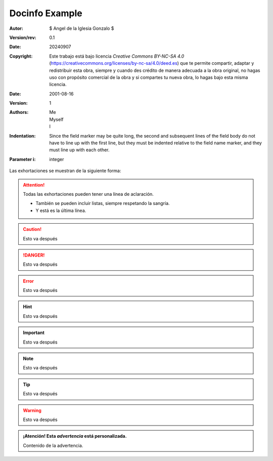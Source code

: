 Docinfo Example
===============


:Autor: 
    $ Angel de la Iglesia Gonzalo $
    
:Version/rev: 0.1

:Date: 
    20240907

:Copyright: 
    Este trabajo está bajo licencia *Creative Commons BY-NC-SA 4.0* (https://creativecommons.org/licenses/by-nc-sa/4.0/deed.es) que te permite compartir, adaptar y redistribuir esta obra, siempre y cuando des crédito de manera adecuada a la obra original, no hagas uso con propósito comercial de la obra y si compartes tu nueva obra, lo hagas bajo esta misma licencia.


:Date: 2001-08-16
:Version: 1
:Authors: - Me
          - Myself
          - I
:Indentation: Since the field marker may be quite long, the second
   and subsequent lines of the field body do not have to line up
   with the first line, but they must be indented relative to the
   field name marker, and they must line up with each other.
:Parameter i: integer


Las exhortaciones se muestran de la siguiente forma:
 
.. attention::
    Todas las exhortaciones pueden tener una línea de aclaración.
    
    - También se pueden incluir listas, siempre respetando la 
      sangría.
    - Y está es la última línea.

.. caution::
   Esto va después 
    
.. DANGER::
    Esto va después

.. error::
   Esto va después

.. hint::
   Esto va después 
    
.. important::
    Esto va después

.. note::
   Esto va después

.. tip::
   Esto va después 
    
.. warning::
    Esto va después    
    
.. admonition:: **¡Atención!** Esta *advertencia* está personalizada.
    
    Contenido de la advertencia.
